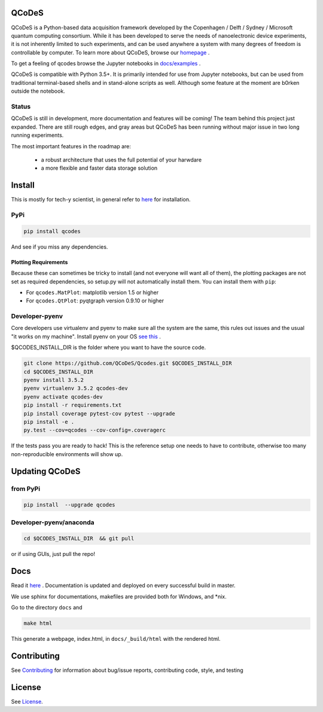 QCoDeS |Build Status| |DOCS| |DOI|
===================================

QCoDeS is a Python-based data acquisition framework developed by the
Copenhagen / Delft / Sydney / Microsoft quantum computing consortium.
While it has been developed to serve the needs of nanoelectronic device
experiments, it is not inherently limited to such experiments, and can
be used anywhere a system with many degrees of freedom is controllable
by computer. 
To learn more about QCoDeS, browse our `homepage <http://qcodes.github.io/Qcodes>`_ .

To get  a feeling of qcodes browse the Jupyter notebooks in `docs/examples
<https://github.com/QCoDeS/Qcodes/tree/master/docs/examples>`__ .


QCoDeS is compatible with Python 3.5+. It is primarily intended for use
from Jupyter notebooks, but can be used from traditional terminal-based
shells and in stand-alone scripts as well. Although some feature at the
moment are b0rken outside the notebook.

Status
------
QCoDeS is still in development, more documentation and features will be coming!
The team behind this project just expanded.  There are still rough edges, and
gray areas but QCoDeS has been running without major issue in two long running
experiments.

The most important features in the roadmap are:

  - a robust architecture that uses the full potential of your harwdare
  - a more flexible and faster data storage solution

Install
=======

This is mostly for tech-y scientist, in general refer to `here <http://qcodes.github.io/Qcodes/start/index.html#installation>`__ 
for installation.

PyPi
----
.. code:: bash

    pip install qcodes

And see if you miss any dependencies.

Plotting Requirements
^^^^^^^^^^^^^^^^^^^^^^

Because these can sometimes be tricky to install (and not everyone will
want all of them), the plotting packages are not set as required
dependencies, so setup.py will not automatically install them. You can
install them with ``pip``:

-  For ``qcodes.MatPlot``: matplotlib version 1.5 or higher
-  For ``qcodes.QtPlot``: pyqtgraph version 0.9.10 or higher

Developer-pyenv
---------------

Core developers use virtualenv and pyenv to make sure all the system are the same,
this rules out issues and the usual "it works on my machine". Install pyenv
on your OS `see this <https://github.com/yyuu/pyenv>`__ .

$QCODES_INSTALL_DIR is the folder where you want to have the source code.

.. code:: bash

    git clone https://github.com/QCoDeS/Qcodes.git $QCODES_INSTALL_DIR
    cd $QCODES_INSTALL_DIR
    pyenv install 3.5.2
    pyenv virtualenv 3.5.2 qcodes-dev
    pyenv activate qcodes-dev
    pip install -r requirements.txt
    pip install coverage pytest-cov pytest --upgrade
    pip install -e .
    py.test --cov=qcodes --cov-config=.coveragerc

If the tests pass you are ready to hack!
This is the reference setup one needs to have to contribute, otherwise
too many non-reproducible environments will show up.

Updating QCoDeS
===============

from PyPi
---------

.. code:: bash

    pip install  --upgrade qcodes


Developer-pyenv/anaconda
------------------------

.. code:: bash

   cd $QCODES_INSTALL_DIR  && git pull


or if using GUIs, just pull the repo!


Docs
====

Read it `here <http://qcodes.github.io/Qcodes>`__ .
Documentation is updated and deployed on every successful build in master.


We use sphinx for documentations, makefiles are provided both for
Windows, and \*nix.

Go to the directory ``docs`` and

.. code:: bash

    make html

This generate a webpage, index.html, in ``docs/_build/html`` with the
rendered html. 

Contributing
============

See `Contributing <https://github.com/QCoDeS/Qcodes/tree/master/CONTRIBUTING.rst>`__ for information about bug/issue
reports, contributing code, style, and testing



License
=======

See `License <https://github.com/QCoDeS/Qcodes/tree/master/LICENSE.rst>`__.

.. |Build Status| image:: https://travis-ci.org/QCoDeS/Qcodes.svg?branch=master
    :target: https://travis-ci.org/QCoDeS/Qcodes
.. |DOCS| image:: https://img.shields.io/badge/read%20-thedocs-ff66b4.svg
   :target: http://qcodes.github.io/Qcodes
.. |DOI| image:: https://zenodo.org/badge/DOI/10.5281/zenodo.894477.svg
   :target: https://doi.org/10.5281/zenodo.843493
